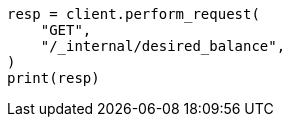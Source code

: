 // This file is autogenerated, DO NOT EDIT
// cluster/get-desired-balance.asciidoc:21

[source, python]
----
resp = client.perform_request(
    "GET",
    "/_internal/desired_balance",
)
print(resp)
----
